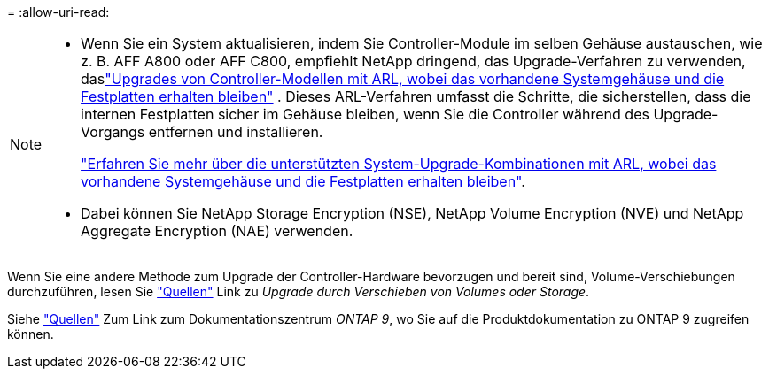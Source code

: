 = 
:allow-uri-read: 


[NOTE]
====
* Wenn Sie ein System aktualisieren, indem Sie Controller-Module im selben Gehäuse austauschen, wie z. B. AFF A800 oder AFF C800, empfiehlt NetApp dringend, das Upgrade-Verfahren zu verwenden, daslink:../upgrade-arl-auto-in-chassis/index.html["Upgrades von Controller-Modellen mit ARL, wobei das vorhandene Systemgehäuse und die Festplatten erhalten bleiben"] .  Dieses ARL-Verfahren umfasst die Schritte, die sicherstellen, dass die internen Festplatten sicher im Gehäuse bleiben, wenn Sie die Controller während des Upgrade-Vorgangs entfernen und installieren.
+
link:../upgrade-arl-auto-in-chassis/decide-to-use-the-aggregate-relocation-guide.html#supported-systems-in-chassis["Erfahren Sie mehr über die unterstützten System-Upgrade-Kombinationen mit ARL, wobei das vorhandene Systemgehäuse und die Festplatten erhalten bleiben"].

* Dabei können Sie NetApp Storage Encryption (NSE), NetApp Volume Encryption (NVE) und NetApp Aggregate Encryption (NAE) verwenden.


====
Wenn Sie eine andere Methode zum Upgrade der Controller-Hardware bevorzugen und bereit sind, Volume-Verschiebungen durchzuführen, lesen Sie link:other_references.html["Quellen"] Link zu _Upgrade durch Verschieben von Volumes oder Storage_.

Siehe link:other_references.html["Quellen"] Zum Link zum Dokumentationszentrum _ONTAP 9_, wo Sie auf die Produktdokumentation zu ONTAP 9 zugreifen können.
